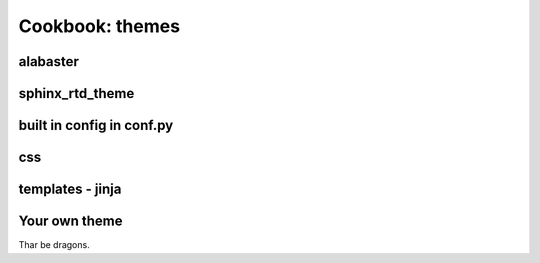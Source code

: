 Cookbook: themes
================

alabaster
---------

sphinx_rtd_theme
----------------

built in config in conf.py
--------------------------

css
---

templates - jinja
-----------------

Your own theme
--------------

Thar be dragons.